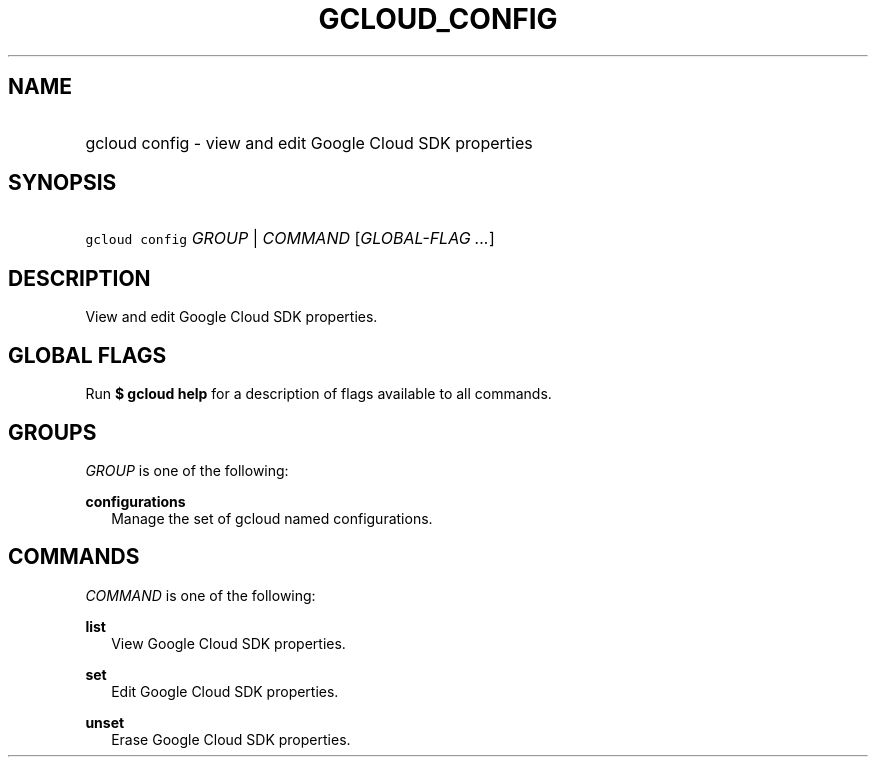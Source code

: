 
.TH "GCLOUD_CONFIG" 1



.SH "NAME"
.HP
gcloud config \- view and edit Google Cloud SDK properties



.SH "SYNOPSIS"
.HP
\f5gcloud config\fR \fIGROUP\fR | \fICOMMAND\fR [\fIGLOBAL\-FLAG\ ...\fR]


.SH "DESCRIPTION"

View and edit Google Cloud SDK properties.



.SH "GLOBAL FLAGS"

Run \fB$ gcloud help\fR for a description of flags available to all commands.



.SH "GROUPS"

\f5\fIGROUP\fR\fR is one of the following:

\fBconfigurations\fR
.RS 2m
Manage the set of gcloud named configurations.


.RE

.SH "COMMANDS"

\f5\fICOMMAND\fR\fR is one of the following:

\fBlist\fR
.RS 2m
View Google Cloud SDK properties.

.RE
\fBset\fR
.RS 2m
Edit Google Cloud SDK properties.

.RE
\fBunset\fR
.RS 2m
Erase Google Cloud SDK properties.
.RE
